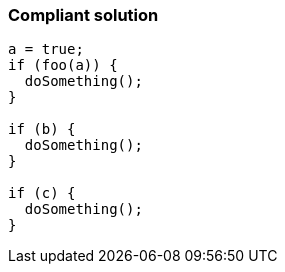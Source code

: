 === Compliant solution

[source,text]
----
a = true;
if (foo(a)) {
  doSomething();
}

if (b) {
  doSomething();
}

if (c) {
  doSomething();
}
----
